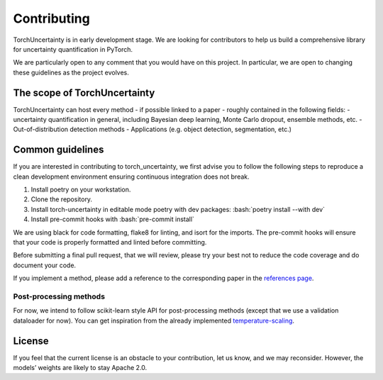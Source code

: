 Contributing
============

.. role:: bash(code)
    :language: bash


TorchUncertainty is in early development stage. We are looking for
contributors to help us build a comprehensive library for uncertainty
quantification in PyTorch.

We are particularly open to any comment that you would have on this project.
In particular, we are open to changing these guidelines as the project evolves.

The scope of TorchUncertainty
-----------------------------

TorchUncertainty can host every method - if possible linked to a paper -
roughly contained in the following fields:
- uncertainty quantification in general, including Bayesian deep learning,
Monte Carlo dropout, ensemble methods, etc.
- Out-of-distribution detection methods
- Applications (e.g. object detection, segmentation, etc.)

Common guidelines
-----------------

If you are interested in contributing to torch_uncertainty, we first advise you
to follow the following steps to reproduce a clean development environment
ensuring continuous integration does not break.

1. Install poetry on your workstation.
2. Clone the repository.
3. Install torch-uncertainty in editable mode poetry with dev packages:
   :bash:`poetry install --with dev`
4. Install pre-commit hooks with :bash:`pre-commit install`

We are using black for code formatting, flake8 for linting, and isort for the
imports. The pre-commit hooks will ensure that your code is properly formatted
and linted before committing.

Before submitting a final pull request, that we will review, please try your
best not to reduce the code coverage and do document your code.

If you implement a method, please add a reference to the corresponding paper in the 
`references page <https://torch-uncertainty.github.io/references.html>`_.

Post-processing methods
^^^^^^^^^^^^^^^^^^^^^^^

For now, we intend to follow scikit-learn style API for post-processing
methods (except that we use a validation dataloader for now). You can get
inspiration from the already implemented
`temperature-scaling <https://github.com/ENSTA-U2IS/torch-uncertainty/blob/dev/torch_uncertainty/post_processing/temperature_scaler.py>`_.


License
-------

If you feel that the current license is an obstacle to your contribution, let
us know, and we may reconsider. However, the models’ weights are likely to stay
Apache 2.0.
